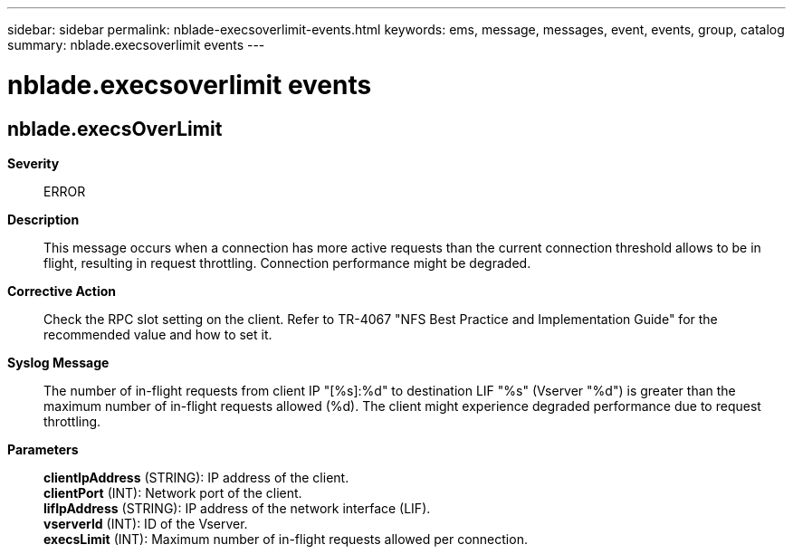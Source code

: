 ---
sidebar: sidebar
permalink: nblade-execsoverlimit-events.html
keywords: ems, message, messages, event, events, group, catalog
summary: nblade.execsoverlimit events
---

= nblade.execsoverlimit events
:toc: macro
:toclevels: 1
:hardbreaks:
:nofooter:
:icons: font
:linkattrs:
:imagesdir: ./media/

== nblade.execsOverLimit
*Severity*::
ERROR
*Description*::
This message occurs when a connection has more active requests than the current connection threshold allows to be in flight, resulting in request throttling. Connection performance might be degraded.
*Corrective Action*::
Check the RPC slot setting on the client. Refer to TR-4067 "NFS Best Practice and Implementation Guide" for the recommended value and how to set it.
*Syslog Message*::
The number of in-flight requests from client IP "[%s]:%d" to destination LIF "%s" (Vserver "%d") is greater than the maximum number of in-flight requests allowed (%d). The client might experience degraded performance due to request throttling.
*Parameters*::
*clientIpAddress* (STRING): IP address of the client.
*clientPort* (INT): Network port of the client.
*lifIpAddress* (STRING): IP address of the network interface (LIF).
*vserverId* (INT): ID of the Vserver.
*execsLimit* (INT): Maximum number of in-flight requests allowed per connection.
